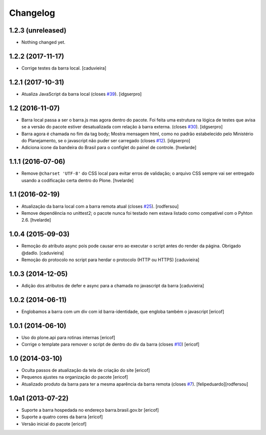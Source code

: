 Changelog
---------

1.2.3 (unreleased)
^^^^^^^^^^^^^^^^^^

- Nothing changed yet.


1.2.2 (2017-11-17)
^^^^^^^^^^^^^^^^^^

- Corrige testes da barra local.
  [caduvieira]


1.2.1 (2017-10-31)
^^^^^^^^^^^^^^^^^^

- Atualiza JavaScript da barra local (closes `#39`_).
  [idgserpro]


1.2 (2016-11-07)
^^^^^^^^^^^^^^^^^^

- Barra local passa a ser o barra.js mas agora dentro do pacote. Foi feita uma
  estrutura na lógica de testes que avisa se a versão do pacote estiver
  desatualizada com relação à barra externa. (closes `#30`_).
  [idgserpro]

- Barra agora é chamada no fim da tag body; Mostra mensagem html, como no
  padrão estabelecido pelo Ministério do Planejamento, se o javascript não
  puder ser carregado (closes `#12`_).
  [idgserpro]

- Adiciona icone da bandeira do Brasil para o configlet do painel de controle.
  [hvelarde]


1.1.1 (2016-07-06)
^^^^^^^^^^^^^^^^^^

- Remove ``@charset 'UTF-8'`` do CSS local para evitar erros de validação;
  o arquivo CSS sempre vai ser entregado usando a codificação certa dentro do Plone.
  [hvelarde]


1.1 (2016-02-19)
^^^^^^^^^^^^^^^^^^

- Atualização da barra local com a barra remota atual (closes `#25`_).
  [rodfersou]

- Remove dependência no unittest2; o pacote nunca foi testado nem estava listado como compatível com o Pyhton 2.6.
  [hvelarde]


1.0.4 (2015-09-03)
^^^^^^^^^^^^^^^^^^

* Remoção do atributo async pois pode causar erro ao executar o script antes do render da página. Obrigado @dadlo. [caduvieira]

* Remoção do protocolo no script para herdar o protocolo (HTTP ou HTTPS)
  [caduvieira]


1.0.3 (2014-12-05)
^^^^^^^^^^^^^^^^^^

* Adição dos atributos de defer e async para a chamada no javascript da barra
  [caduvieira]


1.0.2 (2014-06-11)
^^^^^^^^^^^^^^^^^^

* Englobamos a barra com um div com id barra-identidade, que engloba também o javascript
  [ericof]


1.0.1 (2014-06-10)
^^^^^^^^^^^^^^^^^^

* Uso do plone.api para rotinas internas
  [ericof]

* Corrige o template para remover o script de dentro do div da barra (closes `#10`_)
  [ericof]


1.0 (2014-03-10)
^^^^^^^^^^^^^^^^^^

* Oculta passos de atualização da tela de criação do site
  [ericof]

* Pequenos ajustes na organização do pacote
  [ericof]

* Atualizado produto da barra para ter a mesma aparência da barra
  remota (closes `#7`_).
  [felipeduardo][rodfersou]


1.0a1 (2013-07-22)
^^^^^^^^^^^^^^^^^^^^^^^^^^^^^
* Suporte a barra hospedada no endereço barra.brasil.gov.br
  [ericof]
* Suporte a quatro cores da barra
  [ericof]
* Versão inicial do pacote
  [ericof]


.. _`#7`: https://github.com/plonegovbr/brasil.gov.barra/issues/7
.. _`#10`: https://github.com/plonegovbr/brasil.gov.barra/issues/10
.. _`#12`: https://github.com/plonegovbr/brasil.gov.barra/issues/12
.. _`#25`: https://github.com/plonegovbr/brasil.gov.barra/issues/25
.. _`#30`: https://github.com/plonegovbr/brasil.gov.barra/issues/30
.. _`#39`: https://github.com/plonegovbr/brasil.gov.barra/issues/39
